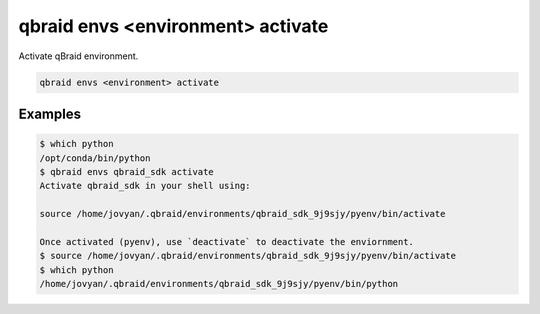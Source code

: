 .. _cli_envs_activate:

qbraid envs <environment> activate
===================================

Activate qBraid environment.

.. code-block:: bash

    qbraid envs <environment> activate


Examples
---------

.. code-block:: console

    $ which python
    /opt/conda/bin/python
    $ qbraid envs qbraid_sdk activate
    Activate qbraid_sdk in your shell using:

    source /home/jovyan/.qbraid/environments/qbraid_sdk_9j9sjy/pyenv/bin/activate

    Once activated (pyenv), use `deactivate` to deactivate the enviornment.
    $ source /home/jovyan/.qbraid/environments/qbraid_sdk_9j9sjy/pyenv/bin/activate
    $ which python
    /home/jovyan/.qbraid/environments/qbraid_sdk_9j9sjy/pyenv/bin/python


.. seealso::

    - :ref:`qbraid envs list<cli_envs_list>`